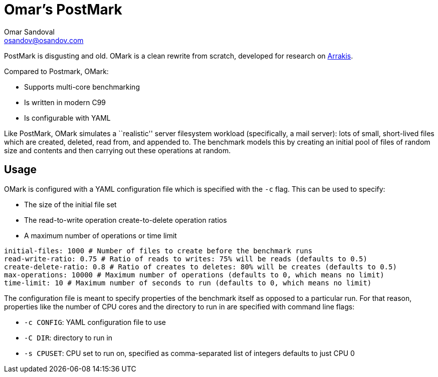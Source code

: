 = Omar's PostMark
Omar Sandoval <osandov@osandov.com>

PostMark is disgusting and old. OMark is a clean rewrite from scratch, developed
for research on http://arrakis.cs.washington.edu/[Arrakis].

Compared to Postmark, OMark:

- Supports multi-core benchmarking
- Is written in modern C99
- Is configurable with YAML

Like PostMark, OMark simulates a ``realistic'' server filesystem workload
(specifically, a mail server): lots of small, short-lived files which are
created, deleted, read from, and appended to. The benchmark models this by
creating an initial pool of files of random size and contents and then carrying
out these operations at random.

== Usage
OMark is configured with a YAML configuration file which is specified with the
`-c` flag. This can be used to specify:

- The size of the initial file set
- The read-to-write operation create-to-delete operation ratios
- A maximum number of operations or time limit

[source,yaml]
----
initial-files: 1000 # Number of files to create before the benchmark runs
read-write-ratio: 0.75 # Ratio of reads to writes: 75% will be reads (defaults to 0.5)
create-delete-ratio: 0.8 # Ratio of creates to deletes: 80% will be creates (defaults to 0.5)
max-operations: 10000 # Maximum number of operations (defaults to 0, which means no limit)
time-limit: 10 # Maximum number of seconds to run (defaults to 0, which means no limit)
----

The configuration file is meant to specify properties of the benchmark itself as
opposed to a particular run. For that reason, properties like the number of CPU
cores and the directory to run in are specified with command line flags:

- `-c CONFIG`: YAML configuration file to use
- `-C DIR`: directory to run in
- `-s CPUSET`: CPU set to run on, specified as comma-separated list of integers
  defaults to just CPU 0
